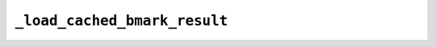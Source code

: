 ``_load_cached_bmark_result``
=============================

.. automethod:: mbgdml._gdml.predict.GDMLPredict._load_cached_bmark_result

